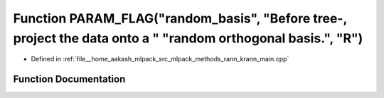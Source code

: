 .. _exhale_function_krann__main_8cpp_1a7ca6ee714bf60b8366abe229cc7bad78:

Function PARAM_FLAG("random_basis", "Before tree-, project the data onto a " "random orthogonal basis.", "R")
=============================================================================================================

- Defined in :ref:`file__home_aakash_mlpack_src_mlpack_methods_rann_krann_main.cpp`


Function Documentation
----------------------


.. doxygenfunction:: PARAM_FLAG("random_basis", "Before tree-, project the data onto a " "random orthogonal basis.", "R")
